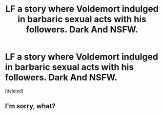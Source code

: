 #+TITLE: LF a story where Voldemort indulged in barbaric sexual acts with his followers. Dark And NSFW.

* LF a story where Voldemort indulged in barbaric sexual acts with his followers. Dark And NSFW.
:PROPERTIES:
:Score: 0
:DateUnix: 1542197376.0
:DateShort: 2018-Nov-14
:FlairText: Request
:END:
[deleted]


** I'm sorry, what?
:PROPERTIES:
:Score: 7
:DateUnix: 1542211632.0
:DateShort: 2018-Nov-14
:END:
